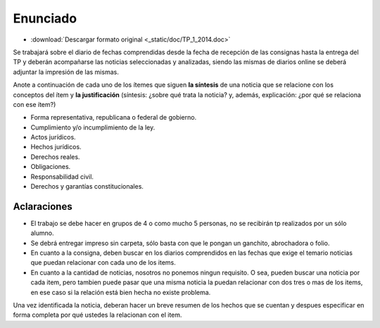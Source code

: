 ===========
 Enunciado
===========

* :download:`Descargar formato original <_static/doc/TP_1_2014.doc>`

Se trabajará sobre el diario de fechas comprendidas desde la fecha de recepción
de las consignas hasta la entrega del TP y deberán acompañarse las noticias
seleccionadas y analizadas, siendo las mismas de diarios online se deberá
adjuntar la impresión de las mismas.

Anote a continuación de cada uno de los ítemes que siguen **la síntesis** de
una noticia que se relacione con los conceptos del ítem y **la justificación**
(síntesis: ¿sobre qué trata la noticia? y, además, explicación: ¿por qué se
relaciona con ese ítem?)

+ Forma representativa, republicana o federal de gobierno.
+ Cumplimiento y/o incumplimiento de la ley.
+ Actos jurídicos.
+ Hechos jurídicos.
+ Derechos reales.
+ Obligaciones.
+ Responsabilidad civil.
+ Derechos y garantías constitucionales.  

Aclaraciones
============

* El trabajo se debe hacer en grupos de 4 o como mucho 5 personas, no se
  recibirán tp realizados por un sólo alumno.
* Se debrá entregar impreso sin carpeta, sólo basta con que le pongan un
  ganchito, abrochadora o folio.
* En cuanto a la consigna, deben buscar en los diarios comprendidos en las
  fechas que exige el temario noticias que puedan relacionar con cada uno de
  los items.
* En cuanto a la cantidad de noticias, nosotros no ponemos ningun requisito.
  O sea, pueden buscar una noticia por cada item, pero tambien puede pasar que
  una misma noticia la puedan relacionar con dos tres o mas de los items, en
  ese caso si la relación está bien hecha no existe problema.

Una vez identificada la noticia, deberan hacer un breve resumen de los hechos
que se cuentan y despues especificar en forma completa por qué ustedes la
relacionan con el item.
